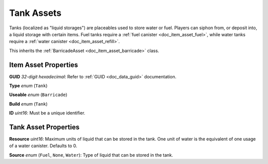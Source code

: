 .. _doc_item_asset_tank:

Tank Assets
===========

Tanks (localized as "liquid storages") are placeables used to store water or fuel. Players can siphon from, or deposit into, a liquid storage with certain items. Fuel tanks require a :ref:`fuel canister <doc_item_asset_fuel>`, while water tanks require a :ref:`water canister <doc_item_asset_refill>`.

This inherits the :ref:`BarricadeAsset <doc_item_asset_barricade>` class.

Item Asset Properties
---------------------

**GUID** *32-digit hexadecimal*: Refer to :ref:`GUID <doc_data_guid>` documentation.

**Type** *enum* (``Tank``)

**Useable** *enum* (``Barricade``)

**Build** *enum* (``Tank``)

**ID** *uint16*: Must be a unique identifier.

Tank Asset Properties
---------------------

**Resource** *uint16*: Maximum units of liquid that can be stored in the tank. One unit of water is the equivalent of one usage of a water canister. Defaults to 0.

**Source** *enum* (``Fuel``, ``None``, ``Water``): Type of liquid that can be stored in the tank.
